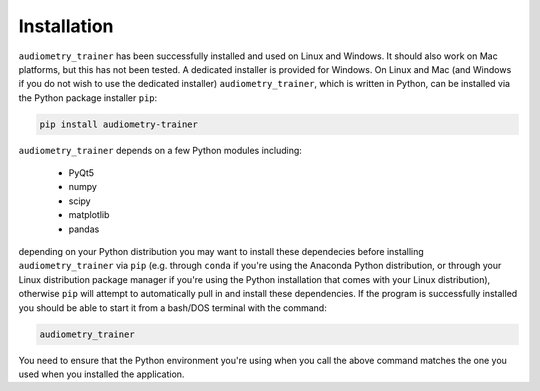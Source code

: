 .. _sec-installation:

************
Installation
************

``audiometry_trainer`` has been successfully installed and used on Linux and Windows. It should also work on Mac platforms, but this has not been tested. A dedicated installer is provided for Windows. On Linux and Mac (and Windows if you do not wish to use the dedicated installer) ``audiometry_trainer``, which is written in Python, can be installed via the Python package installer ``pip``:

.. code-block:: bash

		pip install audiometry-trainer

``audiometry_trainer`` depends on a few Python modules including:

  * PyQt5
  * numpy
  * scipy
  * matplotlib
  * pandas

depending on your Python distribution you may want to install these dependecies before installing ``audiometry_trainer`` via ``pip`` (e.g. through ``conda`` if you're using the Anaconda Python distribution, or through your Linux distribution package manager if you're using the Python installation that comes with your Linux distribution), otherwise ``pip`` will attempt to automatically pull in and install these dependencies. If the program is successfully installed you should be able to start it from a bash/DOS terminal with the command:

.. code-block:: bash

	audiometry_trainer

You need to ensure that the Python environment you're using when you call the above command matches the one you used when you installed the application.






